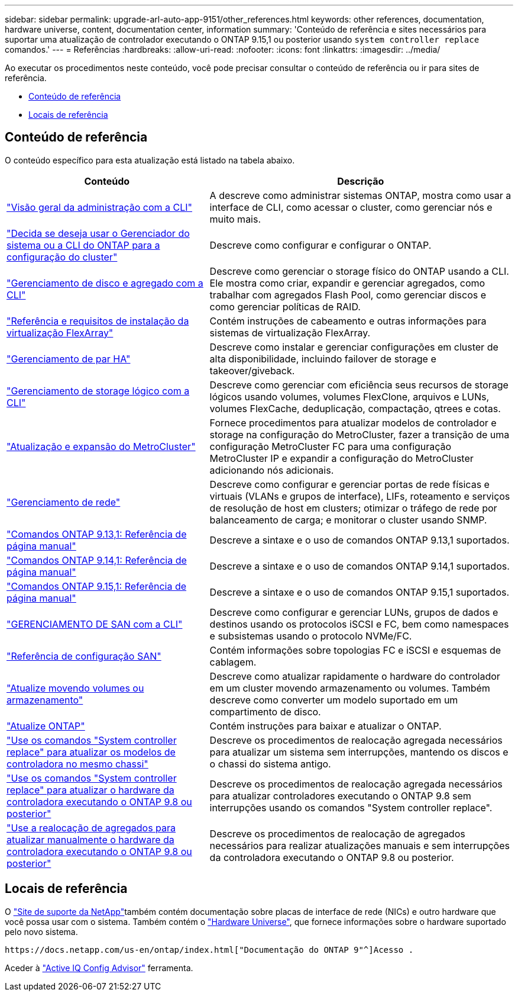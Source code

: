 ---
sidebar: sidebar 
permalink: upgrade-arl-auto-app-9151/other_references.html 
keywords: other references, documentation, hardware universe, content, documentation center, information 
summary: 'Conteúdo de referência e sites necessários para suportar uma atualização de controlador executando o ONTAP 9.15,1 ou posterior usando `system controller replace` comandos.' 
---
= Referências
:hardbreaks:
:allow-uri-read: 
:nofooter: 
:icons: font
:linkattrs: 
:imagesdir: ../media/


[role="lead"]
Ao executar os procedimentos neste conteúdo, você pode precisar consultar o conteúdo de referência ou ir para sites de referência.

* <<Conteúdo de referência>>
* <<Locais de referência>>




== Conteúdo de referência

O conteúdo específico para esta atualização está listado na tabela abaixo.

[cols="40,60"]
|===
| Conteúdo | Descrição 


| link:https://docs.netapp.com/us-en/ontap/system-admin/index.html["Visão geral da administração com a CLI"^] | A descreve como administrar sistemas ONTAP, mostra como usar a interface de CLI, como acessar o cluster, como gerenciar nós e muito mais. 


| link:https://docs.netapp.com/us-en/ontap/software_setup/concept_decide_whether_to_use_ontap_cli.html["Decida se deseja usar o Gerenciador do sistema ou a CLI do ONTAP para a configuração do cluster"^] | Descreve como configurar e configurar o ONTAP. 


| link:https://docs.netapp.com/us-en/ontap/disks-aggregates/index.html["Gerenciamento de disco e agregado com a CLI"^] | Descreve como gerenciar o storage físico do ONTAP usando a CLI. Ele mostra como criar, expandir e gerenciar agregados, como trabalhar com agregados Flash Pool, como gerenciar discos e como gerenciar políticas de RAID. 


| link:https://docs.netapp.com/us-en/ontap-flexarray/install/index.html["Referência e requisitos de instalação da virtualização FlexArray"^] | Contém instruções de cabeamento e outras informações para sistemas de virtualização FlexArray. 


| link:https://docs.netapp.com/us-en/ontap/high-availability/index.html["Gerenciamento de par HA"^] | Descreve como instalar e gerenciar configurações em cluster de alta disponibilidade, incluindo failover de storage e takeover/giveback. 


| link:https://docs.netapp.com/us-en/ontap/volumes/index.html["Gerenciamento de storage lógico com a CLI"^] | Descreve como gerenciar com eficiência seus recursos de storage lógicos usando volumes, volumes FlexClone, arquivos e LUNs, volumes FlexCache, deduplicação, compactação, qtrees e cotas. 


| link:https://docs.netapp.com/us-en/ontap-metrocluster/upgrade/concept_choosing_an_upgrade_method_mcc.html["Atualização e expansão do MetroCluster"^] | Fornece procedimentos para atualizar modelos de controlador e storage na configuração do MetroCluster, fazer a transição de uma configuração MetroCluster FC para uma configuração MetroCluster IP e expandir a configuração do MetroCluster adicionando nós adicionais. 


| link:https://docs.netapp.com/us-en/ontap/network-management/index.html["Gerenciamento de rede"^] | Descreve como configurar e gerenciar portas de rede físicas e virtuais (VLANs e grupos de interface), LIFs, roteamento e serviços de resolução de host em clusters; otimizar o tráfego de rede por balanceamento de carga; e monitorar o cluster usando SNMP. 


| link:https://docs.netapp.com/us-en/ontap-cli-9131/index.html["Comandos ONTAP 9.13,1: Referência de página manual"^] | Descreve a sintaxe e o uso de comandos ONTAP 9.13,1 suportados. 


| link:https://docs.netapp.com/us-en/ontap-cli-9141/index.html["Comandos ONTAP 9.14,1: Referência de página manual"^] | Descreve a sintaxe e o uso de comandos ONTAP 9.14,1 suportados. 


| link:https://docs.netapp.com/us-en/ontap-cli/index.html["Comandos ONTAP 9.15,1: Referência de página manual"^] | Descreve a sintaxe e o uso de comandos ONTAP 9.15,1 suportados. 


| link:https://docs.netapp.com/us-en/ontap/san-admin/index.html["GERENCIAMENTO DE SAN com a CLI"^] | Descreve como configurar e gerenciar LUNs, grupos de dados e destinos usando os protocolos iSCSI e FC, bem como namespaces e subsistemas usando o protocolo NVMe/FC. 


| link:https://docs.netapp.com/us-en/ontap/san-config/index.html["Referência de configuração SAN"^] | Contém informações sobre topologias FC e iSCSI e esquemas de cablagem. 


| link:https://docs.netapp.com/us-en/ontap-systems-upgrade/upgrade/upgrade-decide-to-use-this-guide.html["Atualize movendo volumes ou armazenamento"^] | Descreve como atualizar rapidamente o hardware do controlador em um cluster movendo armazenamento ou volumes. Também descreve como converter um modelo suportado em um compartimento de disco. 


| link:https://docs.netapp.com/us-en/ontap/upgrade/index.html["Atualize ONTAP"^] | Contém instruções para baixar e atualizar o ONTAP. 


| link:https://docs.netapp.com/us-en/ontap-systems-upgrade/upgrade-arl-auto-affa900/index.html["Use os comandos "System controller replace" para atualizar os modelos de controladora no mesmo chassi"^] | Descreve os procedimentos de realocação agregada necessários para atualizar um sistema sem interrupções, mantendo os discos e o chassi do sistema antigo. 


| link:https://docs.netapp.com/us-en/ontap-systems-upgrade/upgrade-arl-auto-app/index.html["Use os comandos "System controller replace" para atualizar o hardware da controladora executando o ONTAP 9.8 ou posterior"^] | Descreve os procedimentos de realocação agregada necessários para atualizar controladores executando o ONTAP 9.8 sem interrupções usando os comandos "System controller replace". 


| link:https://docs.netapp.com/us-en/ontap-systems-upgrade/upgrade-arl-manual-app/index.html["Use a realocação de agregados para atualizar manualmente o hardware da controladora executando o ONTAP 9.8 ou posterior"^] | Descreve os procedimentos de realocação de agregados necessários para realizar atualizações manuais e sem interrupções da controladora executando o ONTAP 9.8 ou posterior. 
|===


== Locais de referência

O link:https://mysupport.netapp.com["Site de suporte da NetApp"^]também contém documentação sobre placas de interface de rede (NICs) e outro hardware que você possa usar com o sistema. Também contém o link:https://hwu.netapp.com["Hardware Universe"^], que fornece informações sobre o hardware suportado pelo novo sistema.

 https://docs.netapp.com/us-en/ontap/index.html["Documentação do ONTAP 9"^]Acesso .

Aceder à link:https://mysupport.netapp.com/site/tools["Active IQ Config Advisor"^] ferramenta.
